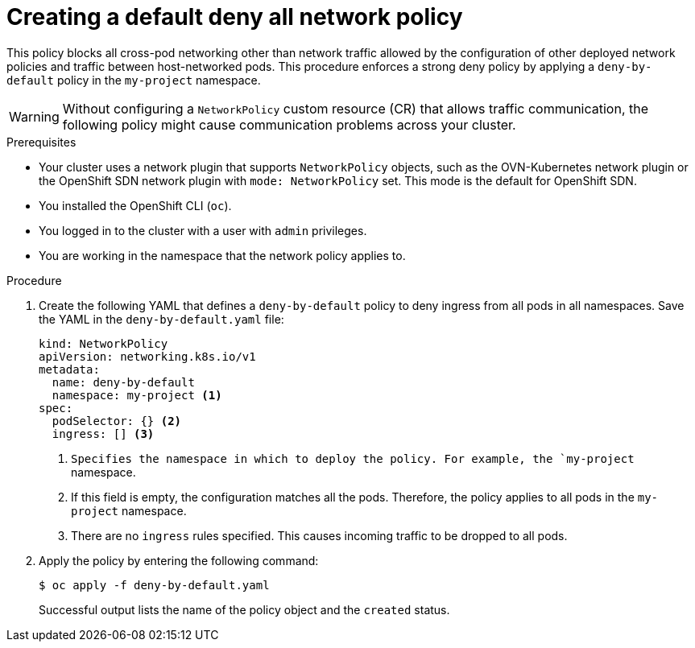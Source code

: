 // Module included in the following assemblies:
//
// * networking/multiple_networks/configuring-multi-network-policy.adoc
// * networking/network_security/network_policy/creating-network-policy.adoc
// * microshift_networking/microshift-creating-network-policy.adoc

:name: network
:role: admin
ifeval::["{context}" == "configuring-multi-network-policy"]
:multi:
:name: multi-network
:role: cluster-admin
endif::[]

:_mod-docs-content-type: PROCEDURE
[id="nw-networkpolicy-deny-all-multi-network-policy_{context}"]
= Creating a default deny all {name} policy

This policy blocks all cross-pod networking other than network traffic allowed by the configuration of other deployed network policies and traffic between host-networked pods. This procedure enforces a strong deny policy by applying a `deny-by-default` policy in the `my-project` namespace.

[WARNING]
====
Without configuring a `NetworkPolicy` custom resource (CR) that allows traffic communication, the following policy might cause communication problems across your cluster.
====

.Prerequisites
ifndef::microshift[]
* Your cluster uses a network plugin that supports `NetworkPolicy` objects, such as the OVN-Kubernetes network plugin or the OpenShift SDN network plugin with `mode: NetworkPolicy` set. This mode is the default for OpenShift SDN.
endif::microshift[]
* You installed the OpenShift CLI (`oc`).
ifndef::microshift[]
* You logged in to the cluster with a user with `{role}` privileges.
endif::microshift[]
* You are working in the namespace that the {name} policy applies to.

.Procedure

. Create the following YAML that defines a `deny-by-default` policy to deny ingress from all pods in all namespaces. Save the YAML in the `deny-by-default.yaml` file:
+
[source,yaml]
----
ifdef::multi[]
apiVersion: k8s.cni.cncf.io/v1beta1
kind: MultiNetworkPolicy
metadata:
  name: deny-by-default
  namespace: my-project <1>
  annotations:
    k8s.v1.cni.cncf.io/policy-for:<namespace_name>/<network_name> <2>
spec:
  podSelector: {} <3>
  policyTypes: <4>
  - Ingress <5>
  ingress: [] <6>
endif::multi[]
ifndef::multi[]
kind: NetworkPolicy
apiVersion: networking.k8s.io/v1
metadata:
  name: deny-by-default
  namespace: my-project <1>
spec:
  podSelector: {} <2>
  ingress: [] <3>
endif::multi[]
----
ifdef::multi[]
<1> Specifies the namespace in which to deploy the policy. For example, the `my-project` namespace.
<2> Specifies the name of namespace project followed by the network attachment definition name.
<3> If this field is empty, the configuration matches all the pods. Therefore, the policy applies to all pods in the `my-project` namespace.
<4> Specifies a list of rule types that the `NetworkPolicy` relates to.
<5> Specifies `Ingress` only `policyTypes`.
<6> Specifies `ingress` rules. If not specified, all incoming traffic is dropped to all pods.
endif::multi[]
ifndef::multi[]
<1> `Specifies the namespace in which to deploy the policy. For example, the `my-project` namespace.
<2> If this field is empty, the configuration matches all the pods. Therefore, the policy applies to all pods in the `my-project` namespace.
<3> There are no `ingress` rules specified. This causes incoming traffic to be dropped to all pods.
endif::multi[]
+
. Apply the policy by entering the following command:
+
[source,terminal]
----
$ oc apply -f deny-by-default.yaml
----
+
Successful output lists the name of the policy object and the `created` status.

ifdef::multi[]
:!multi:
endif::multi[]
:!name:
:!role:
